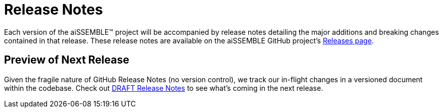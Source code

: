 = Release Notes

Each version of the aiSSEMBLE(TM) project will be accompanied by release notes detailing the major additions and breaking
changes contained in that release.  These release notes are available on the aiSSEMBLE GitHub project's
https://github.com/boozallen/aissemble/releases[Releases page,role=external,window=_blank].

## Preview of Next Release

Given the fragile nature of GitHub Release Notes (no version control), we track our in-flight changes in a versioned
document within the codebase.  Check out https://github.com/boozallen/aissemble/blob/dev/DRAFT_RELEASE_NOTES.md[DRAFT
Release Notes,role=external,window=_blank] to see what's coming in the next release.
